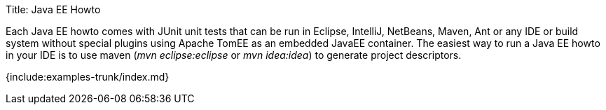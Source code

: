 Title: Java EE Howto

Each Java EE howto comes with JUnit unit tests that can be run in Eclipse, IntelliJ, NetBeans, Maven, Ant or any IDE or build system without special plugins using Apache TomEE as an embedded JavaEE container.
The easiest way to run a Java EE howto in your IDE is to use maven (_mvn eclipse:eclipse_ or _mvn idea:idea_) to generate project descriptors.

{include:examples-trunk/index.md}
